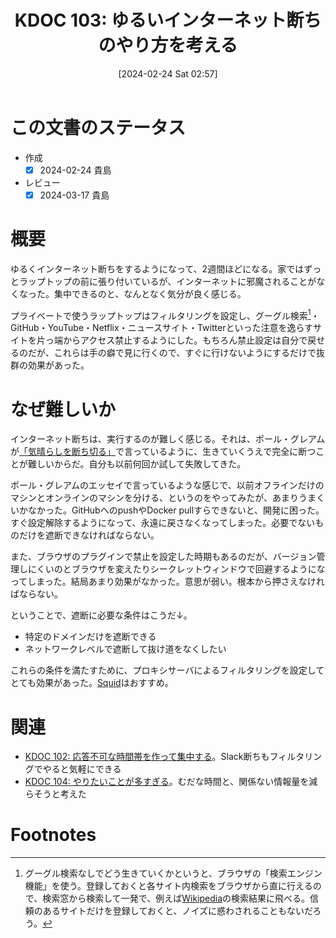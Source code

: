 :properties:
:ID: 20240224T025714
:mtime:    20250626232510
:ctime:    20241028101410
:end:
#+title:      KDOC 103: ゆるいインターネット断ちのやり方を考える
#+date:       [2024-02-24 Sat 02:57]
#+filetags:   :essay:
#+identifier: 20240224T025714

* この文書のステータス
- 作成
  - [X] 2024-02-24 貴島
- レビュー
  - [X] 2024-03-17 貴島

* 概要
ゆるくインターネット断ちをするようになって、2週間ほどになる。家ではずっとラップトップの前に張り付いているが、インターネットに邪魔されることがなくなった。集中できるのと、なんとなく気分が良く感じる。

プライベートで使うラップトップはフィルタリングを設定し、グーグル検索[fn:1]・GitHub・YouTube・Netflix・ニュースサイト・Twitterといった注意を逸らすサイトを片っ端からアクセス禁止するようにした。もちろん禁止設定は自分で戻せるのだが、これらは手の癖で見に行くので、すぐに行けないようにするだけで抜群の効果があった。

* なぜ難しいか
インターネット断ちは、実行するのが難しく感じる。それは、ポール・グレアムが[[http://blog.livedoor.jp/lionfan/archives/52681996.html][「気晴らしを断ち切る」]]で言っているように、生きていくうえで完全に断つことが難しいからだ。自分も以前何回か試して失敗してきた。

ポール・グレアムのエッセイで言っているような感じで、以前オフラインだけのマシンとオンラインのマシンを分ける、というのをやってみたが、あまりうまくいかなかった。GitHubへのpushやDocker pullすらできないと、開発に困った。すぐ設定解除するようになって、永遠に戻さなくなってしまった。必要でないものだけを遮断できなければならない。

また、ブラウザのプラグインで禁止を設定した時期もあるのだが、バージョン管理しにくいのとブラウザを変えたりシークレットウィンドウで回避するようになってしまった。結局あまり効果がなかった。意思が弱い。根本から押さえなければならない。

ということで、遮断に必要な条件はこうだ↓。

- 特定のドメインだけを遮断できる
- ネットワークレベルで遮断して抜け道をなくしたい

これらの条件を満たすために、プロキシサーバによるフィルタリングを設定してとても効果があった。[[https://ja.wikipedia.org/wiki/Squid_(%E3%82%BD%E3%83%95%E3%83%88%E3%82%A6%E3%82%A7%E3%82%A2)][Squid]]はおすすめ。

* 関連
- [[id:20240224T021232][KDOC 102: 応答不可な時間帯を作って集中する]]。Slack断ちもフィルタリングでやると気軽にできる
- [[id:20240224T030106][KDOC 104: やりたいことが多すぎる]]。むだな時間と、関係ない情報量を減らそうと考えた

* Footnotes
[fn:1] グーグル検索なしでどう生きていくかというと、ブラウザの「検索エンジン機能」を使う。登録しておくと各サイト内検索をブラウザから直に行えるので、検索窓から検索して一発で、例えば[[id:39f0af27-f685-4ce5-beac-a3398f648ba4][Wikipedia]]の検索結果に飛べる。信頼のあるサイトだけを登録しておくと、ノイズに惑わされることもないだろう。
